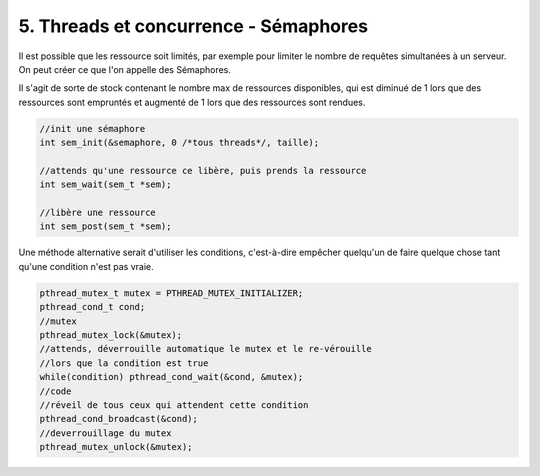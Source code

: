 ================================================================
5. Threads et concurrence - Sémaphores
================================================================

Il est possible que les ressource soit limités, par exemple pour limiter
le nombre de requêtes simultanées à un serveur. On peut créer ce que l'on appelle des Sémaphores.

Il s'agit de sorte de stock contenant le nombre max de ressources disponibles,
qui est diminué de 1 lors que des ressources sont empruntés et augmenté de 1 lors que des ressources
sont rendues.

.. code:: c

		//init une sémaphore
		int sem_init(&semaphore, 0 /*tous threads*/, taille);

		//attends qu'une ressource ce libère, puis prends la ressource
		int sem_wait(sem_t *sem);

		//libère une ressource
		int sem_post(sem_t *sem);

Une méthode alternative serait d'utiliser les conditions, c'est-à-dire empêcher
quelqu'un de faire quelque chose tant qu'une condition n'est pas vraie.

.. code:: c

		pthread_mutex_t mutex = PTHREAD_MUTEX_INITIALIZER;
		pthread_cond_t cond;
		//mutex
		pthread_mutex_lock(&mutex);
		//attends, déverrouille automatique le mutex et le re-vérouille
		//lors que la condition est true
		while(condition) pthread_cond_wait(&cond, &mutex);
		//code
		//réveil de tous ceux qui attendent cette condition
		pthread_cond_broadcast(&cond);
		//deverrouillage du mutex
		pthread_mutex_unlock(&mutex);